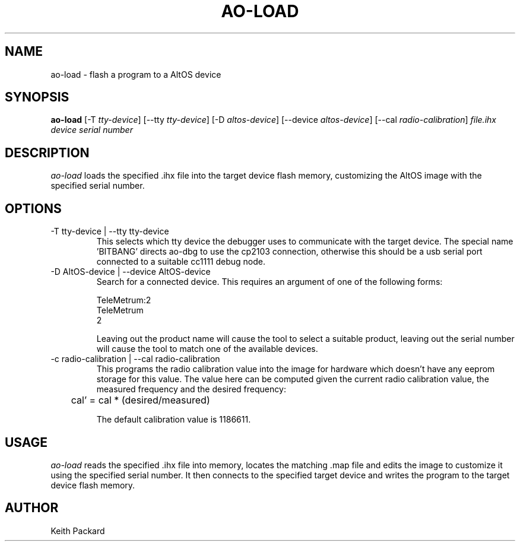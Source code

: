 .\"
.\" Copyright © 2009 Keith Packard <keithp@keithp.com>
.\"
.\" This program is free software; you can redistribute it and/or modify
.\" it under the terms of the GNU General Public License as published by
.\" the Free Software Foundation; either version 2 of the License, or
.\" (at your option) any later version.
.\"
.\" This program is distributed in the hope that it will be useful, but
.\" WITHOUT ANY WARRANTY; without even the implied warranty of
.\" MERCHANTABILITY or FITNESS FOR A PARTICULAR PURPOSE.  See the GNU
.\" General Public License for more details.
.\"
.\" You should have received a copy of the GNU General Public License along
.\" with this program; if not, write to the Free Software Foundation, Inc.,
.\" 59 Temple Place, Suite 330, Boston, MA 02111-1307 USA.
.\"
.\"
.TH AO-LOAD 1 "ao-load" ""
.SH NAME
ao-load \- flash a program to a AltOS device
.SH SYNOPSIS
.B "ao-load"
[\-T \fItty-device\fP]
[\--tty \fItty-device\fP]
[\-D \fIaltos-device\fP]
[\--device \fIaltos-device\fP]
[\--cal \fIradio-calibration\fP]
\fIfile.ihx\fP
\fIdevice serial number\fP
.SH DESCRIPTION
.I ao-load
loads the specified .ihx file into the target device flash memory,
customizing the AltOS image with the specified serial number.
.SH OPTIONS
.TP
\-T tty-device | --tty tty-device
This selects which tty device the debugger uses to communicate with
the target device. The special name 'BITBANG' directs ao-dbg to use
the cp2103 connection, otherwise this should be a usb serial port
connected to a suitable cc1111 debug node.
.TP
\-D AltOS-device | --device AltOS-device
Search for a connected device. This requires an argument of one of the
following forms:
.IP
TeleMetrum:2
.br
TeleMetrum
.br
2
.IP
Leaving out the product name will cause the tool to select a suitable
product, leaving out the serial number will cause the tool to match
one of the available devices.
.TP
\-c radio-calibration | --cal radio-calibration
This programs the radio calibration value into the image for hardware
which doesn't have any eeprom storage for this value. The value here
can be computed given the current radio calibration value, the
measured frequency and the desired frequency:
.IP
	cal' = cal * (desired/measured)
.IP
The default calibration value is 1186611.
.SH USAGE
.I ao-load
reads the specified .ihx file into memory, locates the matching .map
file and edits the image to customize it using the specified serial
number. It then connects to the specified target device and writes the
program to the target device flash memory.
.SH AUTHOR
Keith Packard

